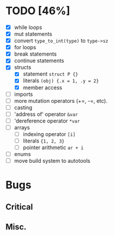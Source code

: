 * TODO [46%]
- [X] while loops
- [X] mut statements
- [X] convert =type_to_int(type)= to =type->sz=
- [X] for loops
- [X] break statements
- [X] continue statements
- [X] structs
  - [X] statement =struct P {}=
  - [X] literals =(obj) {.x = 1, .y = 2}=
  - [X] member access
- [ ] imports
- [ ] more mutation operators (+=, -=, etc).
- [ ] casting
- [ ] 'address of' operator =&var=
- [ ] 'dereference operator =*var=
- [ ] arrays
  - [ ] indexing operator =[i]=
  - [ ] literals ={1, 2, 3}=
  - [ ] pointer arithmetic =ar + i=
- [ ] enums
- [ ] move build system to autotools

* Bugs

** Critical

** Misc.
